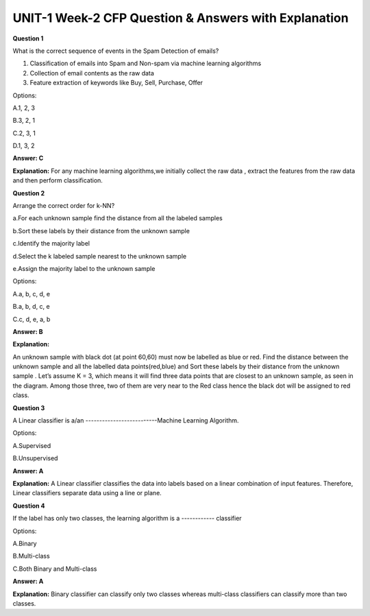 UNIT-1 Week-2 CFP Question & Answers with Explanation
======================================================
 
**Question 1** 
 
What is the correct sequence of events in the Spam Detection of emails? 
 
1. Classification of emails into Spam and Non-spam via machine learning algorithms  
2. Collection of email contents as the raw data  
3. Feature extraction of keywords like Buy, Sell, Purchase, Offer 
 
Options: 
 
A.1, 2, 3 

B.3, 2, 1 

C.2, 3, 1 

D.1, 3, 2 
 
**Answer: C** 

**Explanation:**
For any machine learning algorithms,we initially collect the raw data , extract  the features from the raw data and then perform classification. 


**Question 2**
 
Arrange the correct order for k-NN?  
  
a.For each unknown sample find the distance from all the labeled samples 

b.Sort these labels by their distance from the unknown sample  

c.Identify the majority label  

d.Select the k labeled sample nearest to the unknown sample  

e.Assign the majority label to the unknown sample 

 
Options: 
 
A.a, b, c, d, e 

B.a, b, d, c, e 

C.c, d, e, a, b 
 
**Answer: B** 

**Explanation:**

.. image:: https://cdn.extras.talentsprint.com/CentralRepo/AIML_Images/AIML_02_KNN.png
 
An unknown sample with black dot (at point 60,60) must now be labelled as blue or red. Find the distance between the unknown sample and all the labelled data points(red,blue) and Sort these labels by their distance from the unknown sample  
. Let’s assume K = 3, which means it will find three data points that are closest to an unknown sample, as seen in the diagram. Among those three, two of them are very near to the Red class hence the black dot will be assigned to red class.


**Question 3**
 
A Linear classifier is a/an --------------------------Machine Learning Algorithm. 
 
Options:
 
A.Supervised 

B.Unsupervised 
 
**Answer: A** 

**Explanation:**
A Linear classifier classifies the data into labels based on a linear combination of input features. Therefore, Linear classifiers separate data using a line or plane.
 
 
**Question 4**
 
If the label has only two classes, the learning algorithm is a ------------ classifier 
 
Options: 
 
A.Binary 

B.Multi-class 

C.Both Binary and Multi-class  
 
**Answer: A** 
 
**Explanation:**
Binary classifier can  classify only two classes whereas multi-class classifiers can classify more than two classes.


